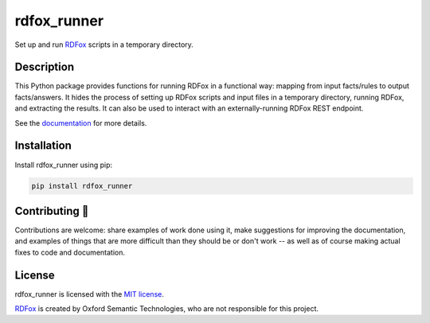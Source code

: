 ============
rdfox_runner
============


Set up and run `RDFox`_ scripts in a temporary directory.


Description
===========

This Python package provides functions for running RDFox in a functional way: mapping from input facts/rules to output facts/answers. It hides the process of setting up RDFox scripts and input files in a temporary directory, running RDFox, and extracting the results. It can also be used to interact with an externally-running RDFox REST endpoint.

See the `documentation`_ for more details.


Installation
============

Install rdfox_runner using pip:

.. code-block:: shell

    pip install rdfox_runner


Contributing 🎁
===============

Contributions are welcome: share examples of work done using it, make suggestions for improving the documentation, and examples of things that are more difficult than they should be or don't work -- as well as of course making actual fixes to code and documentation.


License
=======

rdfox_runner is licensed with the `MIT license <LICENSE>`_.

`RDFox`_ is created by Oxford Semantic Technologies, who are not responsible for this project.

.. _RDFox: https://www.oxfordsemantic.tech/product
.. _documentation: TODO
